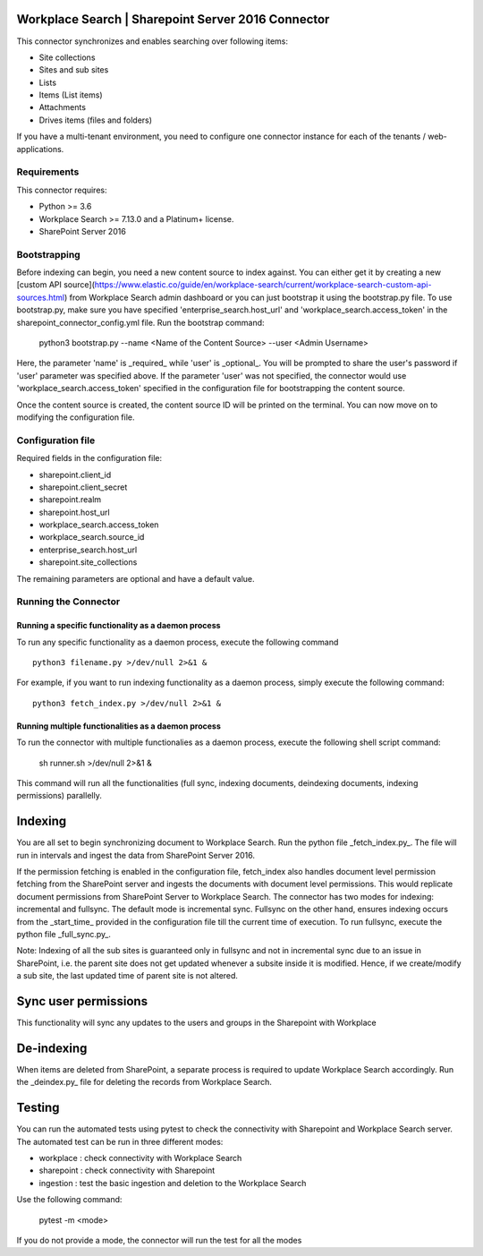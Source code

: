 Workplace Search | Sharepoint Server 2016 Connector
===================================================

This connector synchronizes and enables searching over following items:

* Site collections
* Sites and sub sites
* Lists
* Items (List items)
* Attachments
* Drives items (files and folders)

If you have a multi-tenant environment, you need to configure one connector instance for each of the tenants / web-applications.

Requirements
------------

This connector requires:

* Python >= 3.6
* Workplace Search >= 7.13.0 and a Platinum+ license.
* SharePoint Server 2016

Bootstrapping
-------------

Before indexing can begin, you need a new content source to index against. You
can either get it by creating a new [custom API
source](https://www.elastic.co/guide/en/workplace-search/current/workplace-search-custom-api-sources.html)
from Workplace Search admin dashboard or you can just bootstrap it using the
bootstrap.py file. To use bootstrap.py, make sure you have specified
'enterprise_search.host_url' and 'workplace_search.access_token' in the
sharepoint_connector_config.yml file. Run the bootstrap command:

    python3 bootstrap.py --name <Name of the Content Source> --user <Admin Username>

Here, the parameter 'name' is _required_ while 'user' is _optional_.
You will be prompted to share the user's password if 'user' parameter was specified above. If the parameter 'user' was not specified, the connector would use 'workplace_search.access_token' specified in the configuration file for bootstrapping the content source.

Once the content source is created, the content source ID will be printed on the terminal. You can now move on to modifying the configuration file.

Configuration file
------------------

Required fields in the configuration file:

* sharepoint.client_id
* sharepoint.client_secret
* sharepoint.realm
* sharepoint.host_url
* workplace_search.access_token
* workplace_search.source_id
* enterprise_search.host_url
* sharepoint.site_collections

The remaining parameters are optional and have a default value.

Running the Connector
---------------------

Running a specific functionality as a daemon process
~~~~~~~~~~~~~~~~~~~~~~~~~~~~~~~~~~~~~~~~~~~~~~~~~~~~

To run any specific functionality as a daemon process, execute the following command ::

    python3 filename.py >/dev/null 2>&1 &

For example, if you want to run indexing functionality as a daemon process, simply execute the following command::

    python3 fetch_index.py >/dev/null 2>&1 &

Running multiple functionalities as a daemon process
~~~~~~~~~~~~~~~~~~~~~~~~~~~~~~~~~~~~~~~~~~~~~~~~~~~~

To run the connector with multiple functionalies as a daemon process, execute the following shell script command:

    sh runner.sh >/dev/null 2>&1 &

This command will run all the functionalities (full sync, indexing documents, deindexing documents, indexing permissions) parallelly.

Indexing
========

You are all set to begin synchronizing document to Workplace Search. Run the python file _fetch_index.py_. The file will run in intervals and ingest the data from SharePoint Server 2016.

If the permission fetching is enabled in the configuration file, fetch_index also handles document level permission fetching from the SharePoint server and ingests the documents with document level permissions. This would replicate document permissions from SharePoint Server to Workplace Search.
The connector has two modes for indexing: incremental and fullsync.
The default mode is incremental sync.
Fullsync on the other hand, ensures indexing occurs from the _start_time_ provided in the configuration file till the current time of execution. To run fullsync, execute the python file _full_sync.py_.

Note: Indexing of all the sub sites is guaranteed only in fullsync and not in incremental sync due to an issue in SharePoint, i.e. the parent site does not get updated whenever a subsite inside it is modified. Hence, if we create/modify a sub site, the last updated time of parent site is not altered.

Sync user permissions
=====================

This functionality will sync any updates to the users and groups in the Sharepoint with Workplace

De-indexing
===========

When items are deleted from SharePoint, a separate process is required to update Workplace Search accordingly. Run the _deindex.py_ file for deleting the records from Workplace Search.

Testing
=======

You can run the automated tests using pytest to check the connectivity with Sharepoint and Workplace Search server.
The automated test can be run in three different modes:

* workplace : check connectivity with Workplace Search
* sharepoint : check connectivity with Sharepoint
* ingestion : test the basic ingestion and deletion to the Workplace Search

Use the following command:

    pytest -m <mode>

If you do not provide a mode, the connector will run the test for all the modes
